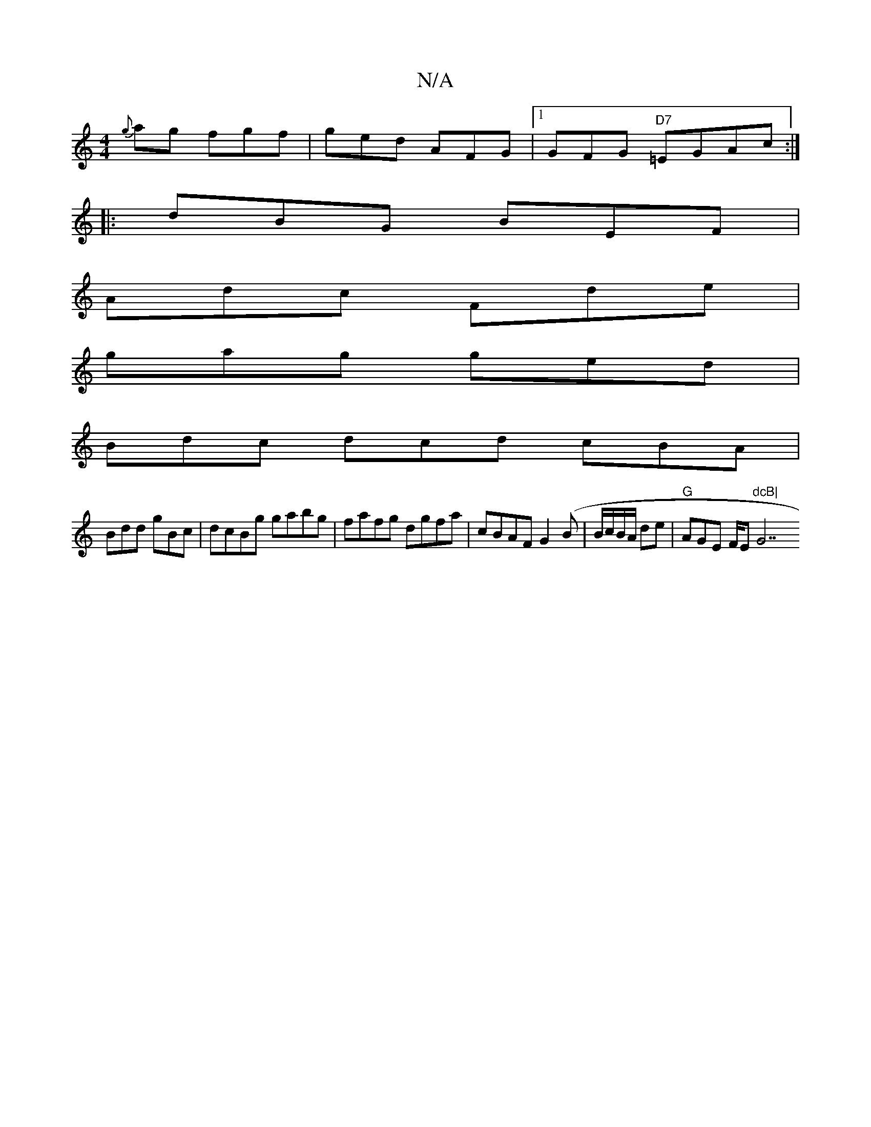X:1
T:N/A
M:4/4
R:N/A
K:Cmajor
{g}ag fgf |ged AFG |1 GFG "D7"=EGAc:|
|:dBG BEF|
Adc Fde |
gag ged |
Bdc dcd cBA|
Bdd gBc|dcBg gabg|fafg dgfa|cBAF G2(B|B/c/B/A/ de |"G"AGE F/E"dcB|"G7"GDD B,DC |]

|: "G"~B3 "D7"dGB|"C"ecA cBA|GBB BG